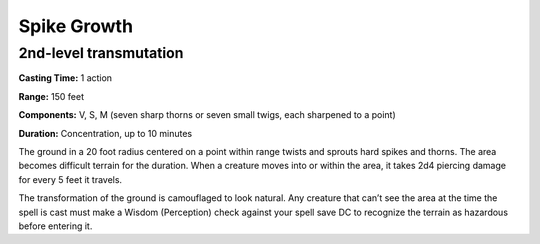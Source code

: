 
.. _srd_Spike-Growth:

Spike Growth
-------------------------------------------------------------

2nd-level transmutation
^^^^^^^^^^^^^^^^^^^^^^^

**Casting Time:** 1 action

**Range:** 150 feet

**Components:** V, S, M (seven sharp thorns or seven small twigs, each
sharpened to a point)

**Duration:** Concentration, up to 10 minutes

The ground in a 20 foot radius centered on a point within range twists
and sprouts hard spikes and thorns. The area becomes difficult terrain
for the duration. When a creature moves into or within the area, it
takes 2d4 piercing damage for every 5 feet it travels.

The transformation of the ground is camouflaged to look natural. Any
creature that can’t see the area at the time the spell is cast must make
a Wisdom (Perception) check against your spell save DC to recognize the
terrain as hazardous before entering it.
